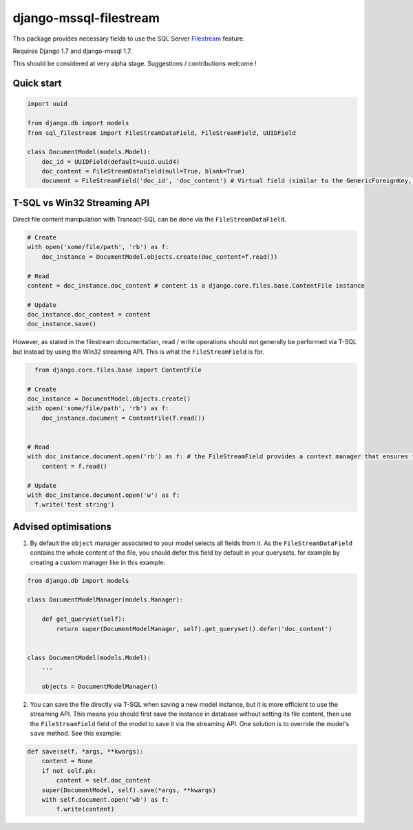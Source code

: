 =======================
django-mssql-filestream
=======================

This package provides necessary fields to use the SQL Server `Filestream <https://msdn.microsoft.com/fr-fr/library/gg471497.aspx>`_ feature.

Requires Django 1.7 and django-mssql 1.7.

This should be considered at very alpha stage. Suggestions / contributions welcome !

Quick start
-----------
.. code:: python

    import uuid

    from django.db import models
    from sql_filestream import FileStreamDataField, FileStreamField, UUIDField

    class DocumentModel(models.Model):
        doc_id = UUIDField(default=uuid.uuid4)
        doc_content = FileStreamDataField(null=True, blank=True)
        document = FileStreamField('doc_id', 'doc_content') # Virtual field (similar to the GenericForeignKey, if you are familiar with the ContentTypes app...)

T-SQL vs Win32 Streaming API
----------------------------
Direct file content manipulation with Transact-SQL can be done via the ``FileStreamDataField``.

.. code:: python

    # Create
    with open('some/file/path', 'rb') as f:
        doc_instance = DocumentModel.objects.create(doc_content=f.read())

    # Read
    content = doc_instance.doc_content # content is a django.core.files.base.ContentFile instance

    # Update
    doc_instance.doc_content = content
    doc_instance.save()


However, as stated in the filestream documentation, read / write operations should not generally be performed via T-SQL but instead by using the Win32 streaming API. This is what the ``FileStreamField`` is for.

.. code:: python

    from django.core.files.base import ContentFile

  # Create
  doc_instance = DocumentModel.objects.create()
  with open('some/file/path', 'rb') as f:
      doc_instance.document = ContentFile(f.read())


  # Read
  with doc_instance.document.open('rb') as f: # the FileStreamField provides a context manager that ensures that the read/write operations are performed within a transaction as needed by the Streaming API
      content = f.read()

  # Update
  with doc_instance.document.open('w') as f:
    f.write('test string')


Advised optimisations
---------------------

1. By default the ``object`` manager associated to your model selects all fields from it. As the ``FileStreamDataField`` contains the whole content of the file, you should defer this field by default in your querysets, for example by creating a custom manager like in this example:

.. code:: python

    from django.db import models

    class DocumentModelManager(models.Manager):

        def get_queryset(self):
            return super(DocumentModelManager, self).get_queryset().defer('doc_content')


    class DocumentModel(models.Model):
        ...

        objects = DocumentModelManager()


2. You can save the file directly via T-SQL when saving a new model instance, but it is more efficient to use the streaming API. This means you should first save the instance in database without setting its file content, then use the ``FileStreamField`` field of the model to save it via the streaming API. One solution is to override the model's ``save`` method. See this example:

.. code:: python

    def save(self, *args, **kwargs):
        content = None
        if not self.pk:
            content = self.doc_content
        super(DocumentModel, self).save(*args, **kwargs)
        with self.document.open('wb') as f:
            f.write(content)

